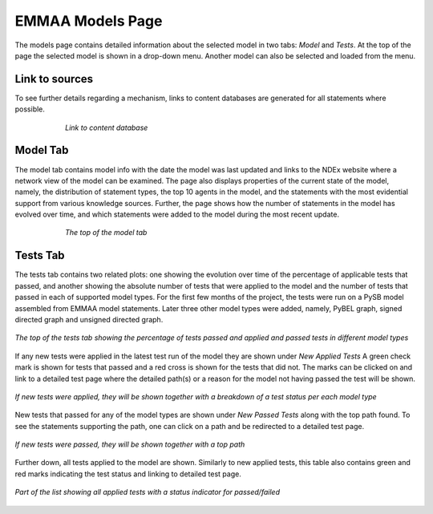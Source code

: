 EMMAA Models Page
=================

The models page contains detailed information about the selected model in two
tabs: *Model* and *Tests*. At the top of the page the selected model is
shown in a drop-down menu. Another model can also be selected and loaded from
the menu.

Link to sources
---------------

To see further details regarding a mechanism, links to content databases are
generated for all statements where possible.

.. figure:: ../_static/images/linkout.png
  :align: center
  :figwidth: 75 %

  *Link to content database*

Model Tab
---------

The model tab contains model info with the date the model was last updated and
links to the NDEx website where a network view of the model can be examined.
The page also displays properties of the current state of the model, namely,
the distribution of statement types, the top 10 agents in the model, and the
statements with the most evidential support from various knowledge sources.
Further, the page shows how the number of statements in the model has evolved
over time, and which statements were added to the model during the most recent
update.

.. figure:: ../_static/images/aml_model_tab.png
  :align: center
  :figwidth: 75 %

  *The top of the model tab*

Tests Tab
---------

The tests tab contains two related plots: one showing the evolution over time
of the  percentage of applicable tests that passed, and another showing the
absolute number of tests that were applied to the model and the number of tests
that passed in each of supported model types. For the first few months of the
project, the tests were run on a PySB model assembled from EMMAA model 
statements. Later three other model types were added, namely, PyBEL graph, 
signed directed graph and unsigned directed graph.

.. figure:: ../_static/images/rasmachine_tests_tab_top.png
  :align: center
  :figwidth: 100 %

  *The top of the tests tab showing the percentage of tests passed and applied
  and passed tests in different model types* 

If any new tests were applied in the latest test run of the model
they are shown under *New Applied Tests* A green check mark is shown for tests
that passed and a red cross is shown for the tests that did not. The marks can
be clicked on and link to a detailed test page where the detailed path(s) or a
reason for the model not having passed the test will be shown.

.. figure:: ../_static/images/new_applied_tests.png
  :align: center
  :figwidth: 100 %
  
  *If new tests were applied, they will be shown together with a breakdown of
  a test status per each model type*

New tests that passed for any of the model types are shown under 
*New Passed Tests* along with the top path found. To see the statements
supporting the path, one can click on a path and be redirected to a detailed
test page.

.. figure:: ../_static/images/new_applied_tests.png
  :align: center
  :figwidth: 100 %
  
  *If new tests were passed, they will be shown together with a top path*

Further down, all tests applied to the model are shown. Similarly to new
applied tests, this table also contains green and red marks indicating the test
status and linking to detailed test page.

.. figure:: ../_static/images/all_test_results.png
  :align: center
  :figwidth: 100 %

  *Part of the list showing all applied tests with a status indicator for
  passed/failed*

